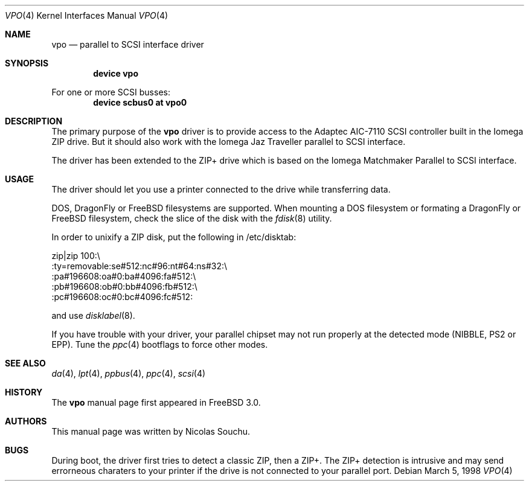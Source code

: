 .\" Copyright (c) 1998, 1999, Nicolas Souchu
.\" All rights reserved.
.\"
.\" Redistribution and use in source and binary forms, with or without
.\" modification, are permitted provided that the following conditions
.\" are met:
.\" 1. Redistributions of source code must retain the above copyright
.\"    notice, this list of conditions and the following disclaimer.
.\" 2. Redistributions in binary form must reproduce the above copyright
.\"    notice, this list of conditions and the following disclaimer in the
.\"    documentation and/or other materials provided with the distribution.
.\"
.\" THIS SOFTWARE IS PROVIDED BY THE AUTHOR AND CONTRIBUTORS ``AS IS'' AND
.\" ANY EXPRESS OR IMPLIED WARRANTIES, INCLUDING, BUT NOT LIMITED TO, THE
.\" IMPLIED WARRANTIES OF MERCHANTABILITY AND FITNESS FOR A PARTICULAR PURPOSE
.\" ARE DISCLAIMED.  IN NO EVENT SHALL THE AUTHOR OR CONTRIBUTORS BE LIABLE
.\" FOR ANY DIRECT, INDIRECT, INCIDENTAL, SPECIAL, EXEMPLARY, OR CONSEQUENTIAL
.\" DAMAGES (INCLUDING, BUT NOT LIMITED TO, PROCUREMENT OF SUBSTITUTE GOODS
.\" OR SERVICES; LOSS OF USE, DATA, OR PROFITS; OR BUSINESS INTERRUPTION)
.\" HOWEVER CAUSED AND ON ANY THEORY OF LIABILITY, WHETHER IN CONTRACT, STRICT
.\" LIABILITY, OR TORT (INCLUDING NEGLIGENCE OR OTHERWISE) ARISING IN ANY WAY
.\" OUT OF THE USE OF THIS SOFTWARE, EVEN IF ADVISED OF THE POSSIBILITY OF
.\" SUCH DAMAGE.
.\"
.\" $FreeBSD: src/share/man/man4/vpo.4,v 1.9.2.3 2001/08/17 13:08:40 ru Exp $
.\" $DragonFly: src/share/man/man4/vpo.4,v 1.7 2007/05/13 20:29:48 hasso Exp $
.\"
.Dd March 5, 1998
.Dt VPO 4
.Os
.Sh NAME
.Nm vpo
.Nd parallel to SCSI interface driver
.Sh SYNOPSIS
.Cd "device vpo"
.Pp
For one or more SCSI busses:
.Cd "device scbus0 at vpo0"
.Sh DESCRIPTION
The primary purpose of the
.Nm
driver is to provide access to the Adaptec AIC-7110 SCSI controller built
in the Iomega ZIP drive.
But it should also work with the Iomega Jaz Traveller
parallel to SCSI interface.
.Pp
The driver has been extended to the ZIP+ drive which is based on the
Iomega Matchmaker Parallel to SCSI interface.
.Sh USAGE
The driver should let you use a printer connected to the drive while
transferring data.
.Pp
DOS,
.Dx
or
.Fx
filesystems are supported.
When mounting a DOS filesystem or
formating a
.Dx
or
.Fx
filesystem, check the slice of the disk with the
.Xr fdisk 8
utility.
.Pp
In order to unixify a ZIP disk, put the following in /etc/disktab:
.Bd -literal
zip|zip 100:\\
        :ty=removable:se#512:nc#96:nt#64:ns#32:\\
        :pa#196608:oa#0:ba#4096:fa#512:\\
        :pb#196608:ob#0:bb#4096:fb#512:\\
        :pc#196608:oc#0:bc#4096:fc#512:
.Ed
.Pp
and use
.Xr disklabel 8 .
.Pp
If you have trouble with your driver, your parallel chipset may not run
properly at the detected mode (NIBBLE, PS2 or EPP). Tune the
.Xr ppc 4
bootflags to force other modes.
.Sh SEE ALSO
.Xr da 4 ,
.Xr lpt 4 ,
.Xr ppbus 4 ,
.Xr ppc 4 ,
.Xr scsi 4
.Sh HISTORY
The
.Nm
manual page first appeared in
.Fx 3.0 .
.Sh AUTHORS
This
manual page was written by
.An Nicolas Souchu .
.Sh BUGS
During boot, the driver first tries to detect a classic ZIP, then a ZIP+.
The ZIP+ detection is intrusive and may send errorneous charaters to your
printer if the drive is not connected to your parallel port.
